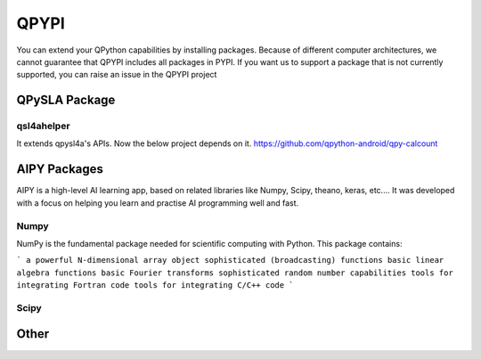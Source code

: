 QPYPI
======
You can extend your QPython capabilities by installing packages.
Because of different computer architectures, we cannot guarantee that QPYPI includes all packages in PYPI.
If you want us to support a package that is not currently supported, you can raise an issue in the QPYPI project


QPySLA Package
--------------

qsl4ahelper
>>>>>>>>>>>
It extends qpysl4a's APIs. Now the below project depends on it.
https://github.com/qpython-android/qpy-calcount


AIPY Packages
------------

AIPY is a high-level AI learning app, based on related libraries like Numpy, Scipy, theano, keras, etc.... It was developed with a focus on helping you learn and practise AI programming well and fast.

Numpy
>>>>>>>
NumPy is the fundamental package needed for scientific computing with Python. This package contains:

```
a powerful N-dimensional array object
sophisticated (broadcasting) functions
basic linear algebra functions
basic Fourier transforms
sophisticated random number capabilities
tools for integrating Fortran code
tools for integrating C/C++ code
```

Scipy
>>>>>>>>

Other
------
